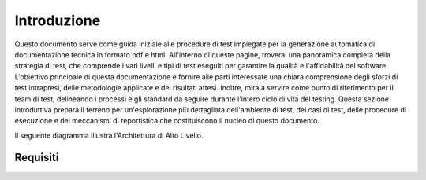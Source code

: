 Introduzione
==========================

Questo documento serve come guida iniziale alle procedure di test impiegate per la generazione automatica di documentazione tecnica in formato pdf e html. All'interno di queste pagine, troverai una panoramica completa della strategia di test, che comprende i vari livelli e tipi di test eseguiti per garantire la qualità e l'affidabilità del software. L'obiettivo principale di questa documentazione è fornire alle parti interessate una chiara comprensione degli sforzi di test intrapresi, delle metodologie applicate e dei risultati attesi. Inoltre, mira a servire come punto di riferimento per il team di test, delineando i processi e gli standard da seguire durante l'intero ciclo di vita del testing. Questa sezione introduttiva prepara il terreno per un'esplorazione più dettagliata dell'ambiente di test, dei casi di test, delle procedure di esecuzione e dei meccanismi di reportistica che costituiscono il nucleo di questo documento.

Il seguente diagramma illustra l'Architettura di Alto Livello.

.. plantuml:: plantuml/solution-architecture.puml
   :width: 100%
   :alt: L'immagine illustra la Soluzione e le sue relazioni e interazioni all'interno dell'ecosistema.
   :caption: Architettura di Alto Livello della Soluzione


Requisiti
------------
